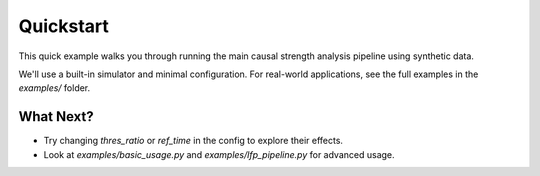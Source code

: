 
.. _quickstart:

##########
Quickstart
##########

This quick example walks you through running the main causal strength analysis pipeline using synthetic data.

We'll use a built-in simulator and minimal configuration. For real-world applications, see the full examples in the `examples/` folder.

.. code-block:: python
   :linenos:

   import numpy as np
   import logging
   from dcs import generate_signals, snapshot_detect_analysis_pipeline
   from dcs.config import PipelineConfig, PipelineOptions, DetectionParams, BicParams, CausalParams, OutputParams

   # Enable logging to show pipeline steps
   logging.basicConfig(level=logging.INFO, format='%(levelname)s: %(message)s')

   # --- 1. Generate synthetic bivariate time-series data ---
   logging.info("Generating synthetic data...")
   T, Ntrial, h = 1000, 10, 0.1
   gamma1, gamma2, Omega1, Omega2 = 0.5, 0.5, 1.0, 1.0
   data, _, _ = generate_signals(T, Ntrial, h, gamma1, gamma2, Omega1, Omega2)

   # Prepare pipeline inputs (average over trials)
   original_signal = np.mean(data, axis=2)
   detection_signal = original_signal  # Use the same input for simplicity

   # --- 2. Set up pipeline configuration ---
   config = PipelineConfig(
       options=PipelineOptions(
           detection=True,
           bic=False,
           causal_analysis=True,
           bootstrap=False,
           save_flag=False
       ),
       detection=DetectionParams(
           thres_ratio=1.5,
           align_type='peak',
           l_extract=100,
           l_start=50,
           shrink_flag=False,
           remove_artif=False
       ),
       bic=BicParams(morder=3),
       causal=CausalParams(
           ref_time=range(1, 101),
           estim_mode='OLS'
       ),
       output=OutputParams(file_keyword='quickstart_example')
   )

   # --- 3. Run the pipeline ---
   logging.info("Running the analysis pipeline...")
   try:
       snap_output, final_config, event_snapshots = snapshot_detect_analysis_pipeline(
           original_signal=original_signal,
           detection_signal=detection_signal,
           config=config
       )

       # --- 4. Access and display DCS results ---
       if snap_output.get('CausalOutput'):
           dcs_result = snap_output['CausalOutput']['OLS']['DCS']
           print("DCS shape:", dcs_result.shape)
           print("DCS values (first 5 time points):\n", dcs_result[:5, :])
       else:
           print("No causal output was generated.")
   except Exception as e:
       logging.error(f"Pipeline failed: {e}")

What Next?
==========

- Try changing `thres_ratio` or `ref_time` in the config to explore their effects.
- Look at `examples/basic_usage.py` and `examples/lfp_pipeline.py` for advanced usage.
